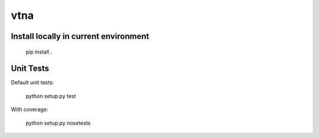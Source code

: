 vtna
====

Install locally in current environment
--------------------------------------

 pip install .

Unit Tests
----------
Default unit tests:
 
 python setup.py test

With coverage:

 python setup.py nosetests
